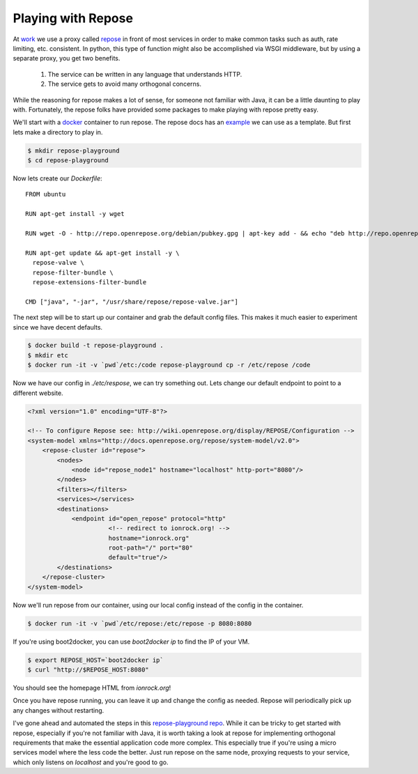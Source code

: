 Playing with Repose
===================

At `work <https://rackspace.com>`_ we use a proxy called `repose
<http://openrepose.org/>`_ in front of most services in order to make
common tasks such as auth, rate limiting, etc. consistent. In python,
this type of function might also be accomplished via WSGI middleware,
but by using a separate proxy, you get two benefits.

 1. The service can be written in any language that understands HTTP.
 2. The service gets to avoid many orthogonal concerns.

While the reasoning for repose makes a lot of sense, for someone not
familiar with Java, it can be a little daunting to play
with. Fortunately, the repose folks have provided some packages to
make playing with repose pretty easy.

We'll start with a `docker <https://docker.io>`_ container to
run repose. The repose docs has an `example
<https://repose.atlassian.net/wiki/display/REPOSE/Docker>`_ we can use
as a template. But first lets make a directory to play in.

.. code-block:: bash

   $ mkdir repose-playground
   $ cd repose-playground

Now lets create our `Dockerfile`:

::

   FROM ubuntu

   RUN apt-get install -y wget

   RUN wget -O - http://repo.openrepose.org/debian/pubkey.gpg | apt-key add - && echo "deb http://repo.openrepose.org/debian stable main" > /etc/apt/sources.list.d/openrepose.list

   RUN apt-get update && apt-get install -y \
     repose-valve \
     repose-filter-bundle \
     repose-extensions-filter-bundle

   CMD ["java", "-jar", "/usr/share/repose/repose-valve.jar"]


The next step will be to start up our container and grab the default
config files. This makes it much easier to experiment since we have
decent defaults.

.. code-block:: bash

   $ docker build -t repose-playground .
   $ mkdir etc
   $ docker run -it -v `pwd`/etc:/code repose-playground cp -r /etc/repose /code

Now we have our config in `./etc/respose`, we can try something
out. Lets change our default endpoint to point to a different website.

.. code-block:: xml

   <?xml version="1.0" encoding="UTF-8"?>

   <!-- To configure Repose see: http://wiki.openrepose.org/display/REPOSE/Configuration -->
   <system-model xmlns="http://docs.openrepose.org/repose/system-model/v2.0">
       <repose-cluster id="repose">
           <nodes>
               <node id="repose_node1" hostname="localhost" http-port="8080"/>
           </nodes>
           <filters></filters>
           <services></services>
           <destinations>
               <endpoint id="open_repose" protocol="http"
                         <!-- redirect to ionrock.org! -->
                         hostname="ionrock.org"
                         root-path="/" port="80"
                         default="true"/>
           </destinations>
       </repose-cluster>
   </system-model>


Now we'll run repose from our container, using our local config
instead of the config in the container.

.. code-block:: bash

   $ docker run -it -v `pwd`/etc/repose:/etc/repose -p 8080:8080


If you're using boot2docker, you can use `boot2docker ip` to find the
IP of your VM.

.. code-block:: bash

   $ export REPOSE_HOST=`boot2docker ip`
   $ curl "http://$REPOSE_HOST:8080"

You should see the homepage HTML from `ionrock.org`!

Once you have repose running, you can leave it up and change the
config as needed. Repose will periodically pick up any changes without
restarting.

I've gone ahead and automated the steps in this `repose-playground repo
<https://github.com/ionrock/repose-playground>`_. While it can be
tricky to get started with repose, especially if you're not familiar
with Java, it is worth taking a look at repose for implementing
orthogonal requirements that make the essential application code more
complex. This especially true if you're using a micro services model
where the less code the better. Just run repose on the same node,
proxying requests to your service, which only listens on `localhost`
and you're good to go.


.. author:: default
.. categories:: none
.. tags:: none
.. comments::
